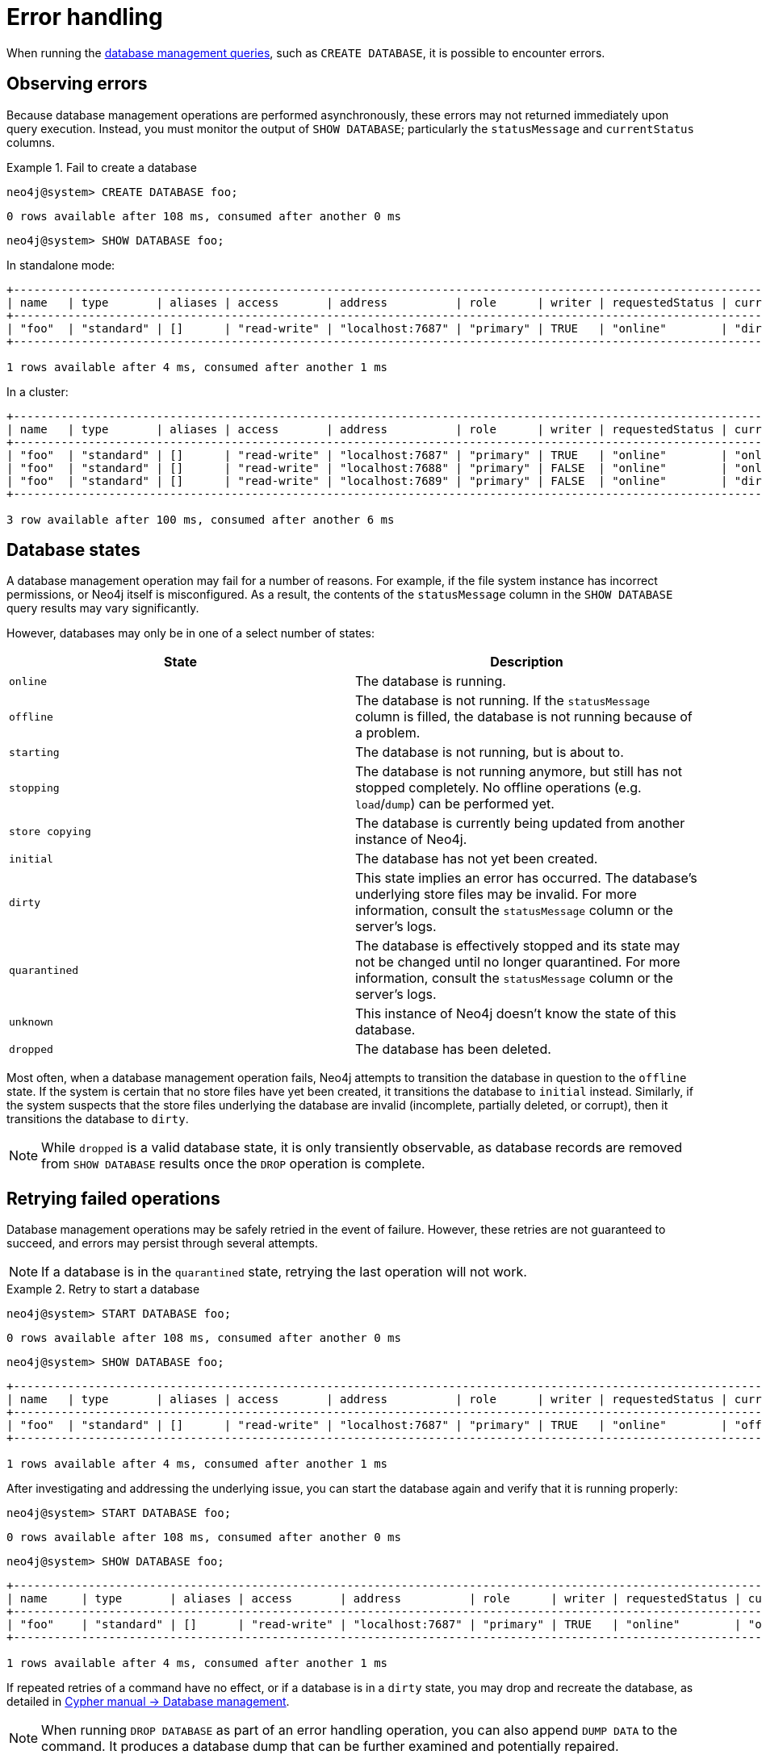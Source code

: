 :description: This section describes how to manage errors that you may encounter while managing databases.
[[manage-database-errors]]
= Error handling
:description: This section describes how to manage errors that you may encounter while managing databases. 

When running the xref:manage-databases/queries.adoc[database management queries], such as `CREATE DATABASE`, it is possible to encounter errors.


[[observe-database-errors]]
== Observing errors

Because database management operations are performed asynchronously, these errors may not returned immediately upon query execution.
Instead, you must monitor the output of `SHOW DATABASE`; particularly the `statusMessage` and `currentStatus` columns.

.Fail to create a database
====
[source, cypher]
----
neo4j@system> CREATE DATABASE foo;
----

[queryresult]
----
0 rows available after 108 ms, consumed after another 0 ms
----

[source, cypher]
----
neo4j@system> SHOW DATABASE foo;
----
In standalone mode:
[queryresult]
----
+-------------------------------------------------------------------------------------------------------------------------------------------------------------------------------------+
| name   | type       | aliases | access       | address          | role      | writer | requestedStatus | currentStatus | statusMessage             | default | home  | constituents |
+-------------------------------------------------------------------------------------------------------------------------------------------------------------------------------------+
| "foo"  | "standard" | []      | "read-write" | "localhost:7687" | "primary" | TRUE   | "online"        | "dirty"       | "File system permissions" | FALSE   | FALSE | []           |
+-------------------------------------------------------------------------------------------------------------------------------------------------------------------------------------+

1 rows available after 4 ms, consumed after another 1 ms
----
In a cluster:
[queryresult]
----
+-------------------------------------------------------------------------------------------------------------------------------------------------------------------------------------+
| name   | type       | aliases | access       | address          | role      | writer | requestedStatus | currentStatus | statusMessage             | default | home  | constituents |
+-------------------------------------------------------------------------------------------------------------------------------------------------------------------------------------+
| "foo"  | "standard" | []      | "read-write" | "localhost:7687" | "primary" | TRUE   | "online"        | "online"      | ""                        | FALSE   | FALSE | []           |
| "foo"  | "standard" | []      | "read-write" | "localhost:7688" | "primary" | FALSE  | "online"        | "online"      | ""                        | FALSE   | FALSE | []           |
| "foo"  | "standard" | []      | "read-write" | "localhost:7689" | "primary" | FALSE  | "online"        | "dirty"       | "File system permissions" | FALSE   | FALSE | []           |
+-------------------------------------------------------------------------------------------------------------------------------------------------------------------------------------+

3 row available after 100 ms, consumed after another 6 ms
----
====


[[database-management-states]]
== Database states

A database management operation may fail for a number of reasons.
For example, if the file system instance has incorrect permissions, or Neo4j itself is misconfigured.
As a result, the contents of the `statusMessage` column in the `SHOW DATABASE` query results may vary significantly.

However, databases may only be in one of a select number of states:

[options="header" cols="m,a"]
|===
| State
| Description

| online
| The database is running.

| offline
| The database is not running.
If the `statusMessage` column is filled, the database is not running because of a problem.

| starting
| The database is not running, but is about to.

| stopping
| The database is not running anymore, but still has not stopped completely.
No offline operations (e.g. `load`/`dump`) can be performed yet.

| store copying
| The database is currently being updated from another instance of Neo4j.

| initial
| The database has not yet been created.

| dirty
| This state implies an error has occurred.
The database's underlying store files may be invalid.
For more information, consult the `statusMessage` column or the server's logs.

| quarantined
| The database is effectively stopped and its state may not be changed until no longer quarantined.
For more information, consult the `statusMessage` column or the server's logs.

| unknown
| This instance of Neo4j doesn’t know the state of this database.

| dropped
| The database has been deleted.
|===

Most often, when a database management operation fails, Neo4j attempts to transition the database in question to the `offline` state.
If the system is certain that no store files have yet been created, it transitions the database to `initial` instead.
Similarly, if the system suspects that the store files underlying the database are invalid (incomplete, partially deleted, or corrupt), then it transitions the database to `dirty`.

[NOTE]
====
While `dropped` is a valid database state, it is only transiently observable, as database records are removed from `SHOW DATABASE` results once the `DROP` operation is complete.
====

[[database-errors-retry]]
== Retrying failed operations

Database management operations may be safely retried in the event of failure.
However, these retries are not guaranteed to succeed, and errors may persist through several attempts.

[NOTE]
====
If a database is in the `quarantined` state, retrying the last operation will not work.
====

.Retry to start a database
====
[source, cypher]
----
neo4j@system> START DATABASE foo;
----

[queryresult]
----
0 rows available after 108 ms, consumed after another 0 ms
----

[source, cypher]
----
neo4j@system> SHOW DATABASE foo;
----

[queryresult]
----
+-------------------------------------------------------------------------------------------------------------------------------------------------------------------------------------+
| name   | type       | aliases | access       | address          | role      | writer | requestedStatus | currentStatus | statusMessage             | default | home  | constituents |
+-------------------------------------------------------------------------------------------------------------------------------------------------------------------------------------+
| "foo"  | "standard" | []      | "read-write" | "localhost:7687" | "primary" | TRUE   | "online"        | "offline"     | "File system permissions" | FALSE   | FALSE | []           |
+-------------------------------------------------------------------------------------------------------------------------------------------------------------------------------------+

1 rows available after 4 ms, consumed after another 1 ms
----

After investigating and addressing the underlying issue, you can start the database again and verify that it is running properly:

[source, cypher]
----
neo4j@system> START DATABASE foo;
----

[queryresult]
----
0 rows available after 108 ms, consumed after another 0 ms
----

[source, cypher]
----
neo4j@system> SHOW DATABASE foo;
----

[queryresult]
----
+---------------------------------------------------------------------------------------------------------------------------------------------------------------------------+
| name     | type       | aliases | access       | address          | role      | writer | requestedStatus | currentStatus | statusMessage | default | home  | constituents |
+---------------------------------------------------------------------------------------------------------------------------------------------------------------------------+
| "foo"    | "standard" | []      | "read-write" | "localhost:7687" | "primary" | TRUE   | "online"        | "online"      | ""            | FALSE   | FALSE | []           |
+---------------------------------------------------------------------------------------------------------------------------------------------------------------------------+

1 rows available after 4 ms, consumed after another 1 ms
----
====

If repeated retries of a command have no effect, or if a database is in a `dirty` state, you may drop and recreate the database, as detailed in link:{neo4j-docs-base-uri}/cypher-manual/{page-version}/administration/databases[Cypher manual -> Database management].

[NOTE]
====
When running `DROP DATABASE` as part of an error handling operation, you can also append `DUMP DATA` to the command.
It produces a database dump that can be further examined and potentially repaired.
====


[[quarantine]]
== Quarantined databases

There are two ways to get a database into a `quarantined` state:

* By using the xref:reference/procedures.adoc#procedure_dbms_quarantineDatabase[`dbms.quarantineDatabase`] procedure locally to isolate a specific database.
The procedure must be executed on the instance whose copy of the database you want to quarantine.
A reason for that can be, for example, when a database is unable to start on a given instance due to a file system permissions issue with the volume where the database is located or when a recently started database begins to log errors.
The quarantine state renders the database inaccessible on that instance and prevents its state from being changed, for example, with the `START DATABASE` command.
+
[NOTE]
====
If running in a cluster, database management commands such as `START DATABASE foo` will still take effect on the instances which have *not* quarantined `foo`.
====

* When a database encounters a severe error during its normal run, which prevents it from a further operation, Neo4j stops that database and brings it into a `quarantined` state.
Meaning, it is not possible to restart it with a simple `START DATABASE` command.
You have to execute `CALL dbms.quarantineDatabase(databaseName, false)` on the instance with the failing database in order to lift the quarantine.

After lifting the quarantine, the instance will automatically try to bring the database to the desired state.

[NOTE]
====
It is recommended to run the quarantine procedure over the `bolt://` protocol rather than `neo4j://`, which may route requests to unexpected instances.
====

*Syntax:*

`CALL dbms.quarantineDatabase(databaseName,setStatus,reason)`

*Arguments:*

[options="header"]
|===
| Name           | Type    | Description
| `databaseName` | String  | The name of the database that will be put into or removed from quarantine.
| `setStatus`    | Boolean | `true` for placing the database into quarantine; `false` for lifting the quarantine.
| `reason`       | String  | (Optional) The reason for placing the database in quarantine.
|===

*Returns:*

[options="header"]
|===
| Name           | Type   | Description
| `databaseName` | String | The name of the database.
| `quarantined`  | String | Actual state.
| `result`       | String | Result of the last operation.
The result contains the user, the time, and the reason for the quarantine.
|===

[NOTE]
====
The `dbms.quarantineDatabase` procedure replaces xref:reference/procedures.adoc#procedure_dbms_cluster_quarantinedatabase[`dbms.cluster.quarantineDatabase`], which has been deprecated in Neo4j 4.3 and will be removed with the next major version.
====

.Quarantine a database
[source, cypher]
----
neo4j@system> CALL dbms.quarantineDatabase("foo",true);
----
[queryresult]
----
+--------------------------------------------------------------------------------------+
| databaseName | quarantined | result                                                  |
+--------------------------------------------------------------------------------------+
| "foo"        | TRUE        | "By neo4j at 2020-10-15T15:10:41.348Z: No reason given" |
+--------------------------------------------------------------------------------------+

3 row available after 100 ms, consumed after another 6 ms
----

.Check if a database is quarantined
[source, cypher]
----
neo4j@system> SHOW DATABASE foo;
----
[queryresult]
----
+------------------------------------------------------------------------------------------------------------------------------------------------------------------------------------------------------------------+
| name  | type       | aliases | access       | address          | role      | writer | requestedStatus | currentStatus | statusMessage                                           | default | home  | constituents |
+------------------------------------------------------------------------------------------------------------------------------------------------------------------------------------------------------------------+
| "foo" | "standard" | []      | "read-write" | "localhost:7688" | "unknown" | FALSE  | "online"        | "quarantined" | "By neo4j at 2020-10-15T15:10:41.348Z: No reason given" | FALSE   | FALSE | []           |
| "foo" | "standard" | []      | "read-write" | "localhost:7689" | "primary" | FALSE  | "online"        | "online"      | ""                                                      | FALSE   | FALSE | []           |
| "foo" | "standard" | []      | "read-write" | "localhost:7687" | "primary" | TRUE   | "online"        | "online"      | ""                                                      | FALSE   | FALSE | []           |
+------------------------------------------------------------------------------------------------------------------------------------------------------------------------------------------------------------------+

3 row available after 100 ms, consumed after another 6 ms
----

[NOTE]
====
A `quarantined` state is persisted for user databases.
This means that if a database is quarantined, it will remain so even if that Neo4j instance is restarted.
You can remove it only by running the xref:reference/procedures.adoc#procedure_dbms_quarantineDatabase[`dbms.quarantineDatabase`] procedure on the instance where the quarantined database is located, passing `false` for the `setStatus` parameter.

The one exception to this rule is for the built-in `system` database.
Any quarantine for that database is removed automatically after instance restart.
====
